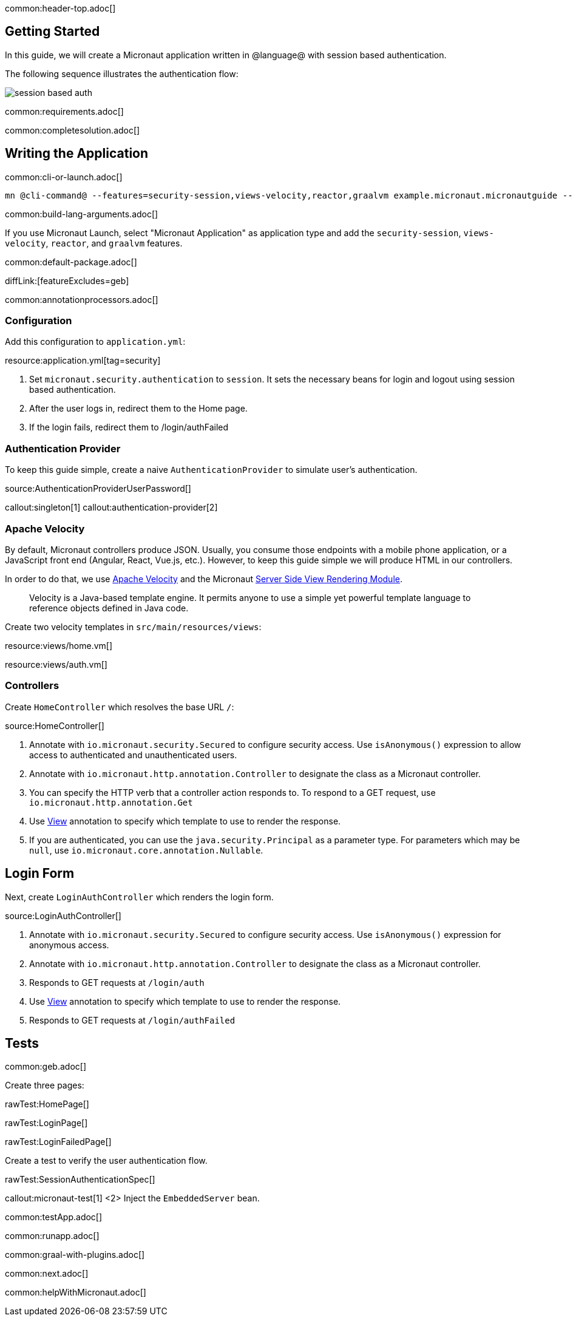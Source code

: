 common:header-top.adoc[]

== Getting Started

In this guide, we will create a Micronaut application written in @language@ with session based authentication.

The following sequence illustrates the authentication flow:

image::session_based_auth.svg[]

common:requirements.adoc[]

common:completesolution.adoc[]

== Writing the Application

common:cli-or-launch.adoc[]

[source,bash]
----
mn @cli-command@ --features=security-session,views-velocity,reactor,graalvm example.micronaut.micronautguide --build=@build@ --lang=@lang@ --test=spock
----

common:build-lang-arguments.adoc[]

If you use Micronaut Launch, select "Micronaut Application" as application type and add the `security-session`, `views-velocity`, `reactor`, and `graalvm` features.

common:default-package.adoc[]

diffLink:[featureExcludes=geb]

common:annotationprocessors.adoc[]

=== Configuration

Add this configuration to `application.yml`:

resource:application.yml[tag=security]

<1> Set `micronaut.security.authentication` to `session`. It sets the necessary beans for login and logout using session based authentication.
<2> After the user logs in, redirect them to the Home page.
<3> If the login fails, redirect them to /login/authFailed

=== Authentication Provider

To keep this guide simple, create a naive `AuthenticationProvider` to simulate user's authentication.

source:AuthenticationProviderUserPassword[]

callout:singleton[1]
callout:authentication-provider[2]

=== Apache Velocity

By default, Micronaut controllers produce JSON. Usually, you consume those endpoints with a mobile phone application, or a JavaScript front end (Angular, React, Vue.js, etc.). However, to keep this guide simple we will produce HTML in our controllers.

In order to do that, we use https://velocity.apache.org/[Apache Velocity] and the Micronaut https://docs.micronaut.io/latest/guide/#views[Server Side View Rendering Module].
____
Velocity is a Java-based template engine. It permits anyone to use a simple yet powerful template language to reference objects defined in Java code.
____

Create two velocity templates in `src/main/resources/views`:

resource:views/home.vm[]

resource:views/auth.vm[]

=== Controllers

Create `HomeController` which resolves the base URL `/`:

source:HomeController[]

<1> Annotate with `io.micronaut.security.Secured` to configure security access. Use `isAnonymous()` expression to allow access to authenticated and unauthenticated users.
<2> Annotate with `io.micronaut.http.annotation.Controller` to designate the class as a Micronaut controller.
<3> You can specify the HTTP verb that a controller action responds to. To respond to a GET request, use `io.micronaut.http.annotation.Get`
<4> Use https://micronaut-projects.github.io/micronaut-views/latest/api/io/micronaut/views/View.html[View] annotation to specify which template to use to render the response.
<5> If you are authenticated, you can use the `java.security.Principal` as a parameter type. For parameters which may be `null`, use `io.micronaut.core.annotation.Nullable`.

== Login Form

Next, create `LoginAuthController` which renders the login form.

source:LoginAuthController[]

<1> Annotate with `io.micronaut.security.Secured` to configure security access. Use `isAnonymous()` expression for anonymous access.
<2> Annotate with `io.micronaut.http.annotation.Controller` to designate the class as a Micronaut controller.
<3> Responds to GET requests at `/login/auth`
<4> Use https://micronaut-projects.github.io/micronaut-views/latest/api/io/micronaut/views/View.html[View] annotation to specify which template to use to render the response.
<5> Responds to GET requests at `/login/authFailed`

== Tests

common:geb.adoc[]

Create three pages:

rawTest:HomePage[]

rawTest:LoginPage[]

rawTest:LoginFailedPage[]

Create a test to verify the user authentication flow.

rawTest:SessionAuthenticationSpec[]

callout:micronaut-test[1]
<2> Inject the `EmbeddedServer` bean.

common:testApp.adoc[]

common:runapp.adoc[]

common:graal-with-plugins.adoc[]

common:next.adoc[]

common:helpWithMicronaut.adoc[]
